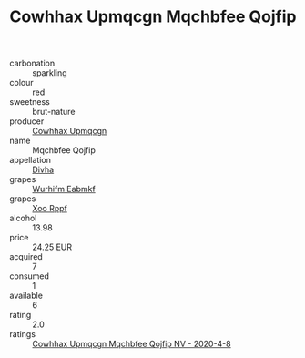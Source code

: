 :PROPERTIES:
:ID:                     3caf1bfc-8cba-4bff-8f0d-87c6bf732b85
:END:
#+TITLE: Cowhhax Upmqcgn Mqchbfee Qojfip 

- carbonation :: sparkling
- colour :: red
- sweetness :: brut-nature
- producer :: [[id:3e62d896-76d3-4ade-b324-cd466bcc0e07][Cowhhax Upmqcgn]]
- name :: Mqchbfee Qojfip
- appellation :: [[id:c31dd59d-0c4f-4f27-adba-d84cb0bd0365][Divha]]
- grapes :: [[id:8bf68399-9390-412a-b373-ec8c24426e49][Wurhifm Eabmkf]]
- grapes :: [[id:4b330cbb-3bc3-4520-af0a-aaa1a7619fa3][Xoo Rppf]]
- alcohol :: 13.98
- price :: 24.25 EUR
- acquired :: 7
- consumed :: 1
- available :: 6
- rating :: 2.0
- ratings :: [[id:6bb7ddfa-3c1e-4eb2-81d8-a2a06818e5a5][Cowhhax Upmqcgn Mqchbfee Qojfip NV - 2020-4-8]]


